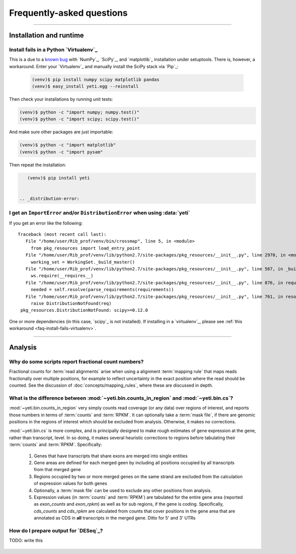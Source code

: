 Frequently-asked questions
==========================


-------------------------------------------------------------------------------

 .. _faq-run:

Installation and runtime
------------------------

 .. _faq-install-fails-virtualenv:

Install fails in a Python `Virtualenv`_
.......................................

This is a due to a `known bug <https://github.com/numpy/numpy/issues/2434>`_ 
with `NumPy`_, `SciPy`_, and `matplotlib`_ installation under setuptools. There is,
however, a workaround. Enter your `Virtualenv`_ and manually install the SciPy
stack via `Pip`_:

 .. code-block:: shell

    (venv)$ pip install numpy scipy matplotlib pandas
    (venv)$ easy_install yeti.egg --reinstall


Then check your installations by running unit tests:

.. code-block:: shell

    (venv)$ python -c "import numpy; numpy.test()"
    (venv)$ python -c "import scipy; scipy.test()"


And make sure other packages are just importable:

.. code-block:: shell

    (venv)$ python -c "import matplotlib"
    (venv)$ python -c "import pysam"


Then repeat the installation:

.. code-block:: shell

    (venv)$ pip install yeti


 .. _distribution-error: 

I get an ``ImportError`` and/or ``DistributionError`` when using :data:`yeti`
............................................................................

If you get an error like the following::

   Traceback (most recent call last):
      File "/home/user/Rib_prof/venv/bin/crossmap", line 5, in <module>
        from pkg_resources import load_entry_point
      File "/home/user/Rib_prof/venv/lib/python2.7/site-packages/pkg_resources/__init__.py", line 2970, in <module>
        working_set = WorkingSet._build_master()
      File "/home/user/Rib_prof/venv/lib/python2.7/site-packages/pkg_resources/__init__.py", line 567, in _build_master
        ws.require(__requires__)
      File "/home/user/Rib_prof/venv/lib/python2.7/site-packages/pkg_resources/__init__.py", line 876, in require
        needed = self.resolve(parse_requirements(requirements))
      File "/home/user/Rib_prof/venv/lib/python2.7/site-packages/pkg_resources/__init__.py", line 761, in resolve
        raise DistributionNotFound(req)
    pkg_resources.DistributionNotFound: scipy>=0.12.0 


One or more dependencies (in this case, `scipy`_ is not installed). If
installing in a `virtualenv`_, please see
:ref:`this workaround <faq-install-fails-virtualenv>`.


-------------------------------------------------------------------------------

 .. _faq-analysis:
 
Analysis
--------


.. _faq-analysis-fractional-counts:

Why do some scripts report fractional count numbers?
....................................................

Fractional counts for :term:`read alignments` arise when using a
alignment :term:`mapping rule` that maps reads fractionally over
multiple positions, for example to reflect uncertainty in the
exact position where the read should be counted. See the 
discussion of :doc:`concepts/mapping_rules`, where these are
discussed in depth.


.. _faq-cs-vs-counts-in-region:

What is the difference between :mod:`~yeti.bin.counts_in_region` and :mod:`~yeti.bin.cs`?
.........................................................................................
:mod:`~yeti.bin.counts_in_region` very simply counts read coverage (or any data) over
regions of interest, and reports those numbers in terms of :term:`counts` and :term:`RPKM`. It can 
optionally take a :term:`mask file`, if there are genomic positions in the regions
of interest which should be excluded from analysis. Otherwise, it makes no corrections.

:mod:`~yeti.bin.cs` is more complex, and is principally designed to make rough estimates
of gene expression at the gene, rather than transcript, level. In so doing, it makes several
heuristic corrections to regions before tabulating their :term:`counts` and :term:`RPKM`. Specifically:

 #. Genes that have transcripts that share exons are merged into single entities

 #. Gene areas are defined for each merged geen by including all positions occupied
    by all transcripts from that merged gene

 #. Regions occupied by two or more merged genes on the same strand are excluded from
    the calculation of expression values for both genes
 
 #. Optionally, a :term:`mask file` can be used to exclude any other positions from
    analysis.

 #. Expression values (in :term:`counts` and :term:`RPKM`) are tabulated for the entire
    gene area (reported as *exon_counts* and *exon_rpkm*) as well as for sub regions,
    if the gene is coding. Specifically, *cds_counts* and *cds_rpkm* are calculated
    from counts that cover positions in the gene area that are annotated as CDS in
    **all** transcripts in the merged gene. Ditto for 5' and 3' UTRs



.. _faq-analysis-deseq:

How do I prepare output for `DESeq`_?
.....................................

TODO: write this


 .. toctree::
    :maxdepth: 2
